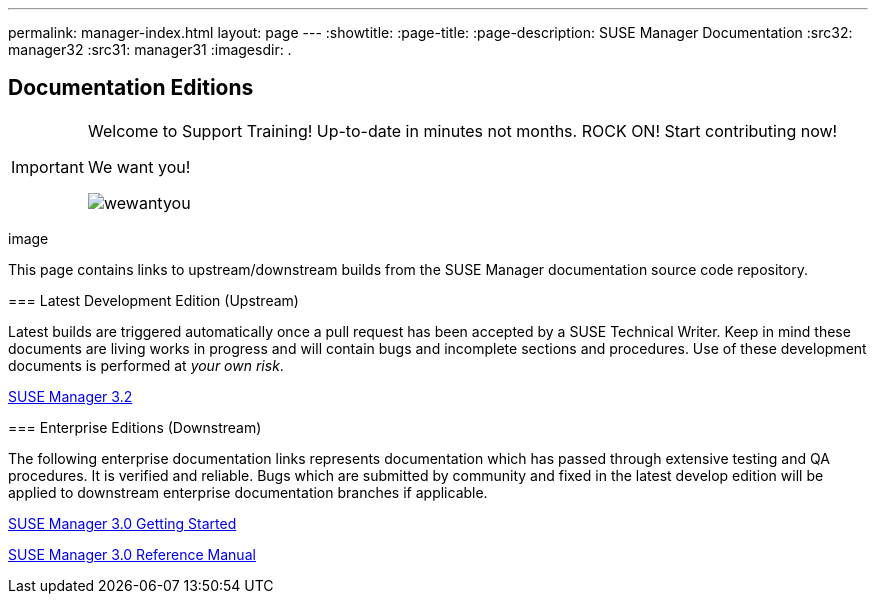 ---
permalink: manager-index.html
layout: page
---
:showtitle:
:page-title:
:page-description: SUSE Manager Documentation
:src32: manager32
:src31: manager31
:imagesdir: .

== Documentation Editions

[IMPORTANT]
====
Welcome to Support Training! Up-to-date in minutes not months. ROCK ON!
Start contributing now!

We want you!

image::wewantyou.jpg[]

====


image::
====
This page contains links to upstream/downstream builds from the SUSE Manager documentation source code repository.

=== Latest Development Edition (Upstream)

Latest builds are triggered automatically once a pull request has been accepted by a SUSE Technical Writer. Keep in mind these documents are living works in progress and will contain bugs and incomplete sections and procedures. Use of these development documents is performed at _your own risk_.

<<{src32}/MAIN-manager.adoc#main-manager, SUSE Manager 3.2>>

=== Enterprise Editions (Downstream)

The following enterprise documentation links represents documentation which has passed through extensive testing and QA procedures. It is verified and reliable. Bugs which are submitted by community and fixed in the latest develop edition will be applied to downstream enterprise documentation branches if applicable.


https://www.suse.com/documentation/suse-manager-3/book_suma3_quickstart_3/data/quickstart_chapt_overview_requirements.html[SUSE Manager 3.0 Getting Started, role="external", window="_blank"]

https://www.suse.com/documentation/suse-manager-3/book_suma_reference_manual_3/data/book_suma_reference_manual_3.html[SUSE Manager 3.0 Reference Manual, role="external", window="_blank"]
